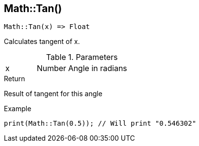 [.nxsl-function]
[[func-math-tan]]
== Math::Tan()

[source,c]
----
Math::Tan(x) => Float
----

Calculates tangent of x.

.Parameters
[cols="1,1,3" grid="none", frame="none"]
|===
|x|Number|Angle in radians
|===

.Return
Result of tangent for this angle

.Example
[source,c]
----
print(Math::Tan(0.5)); // Will print "0.546302"
----
